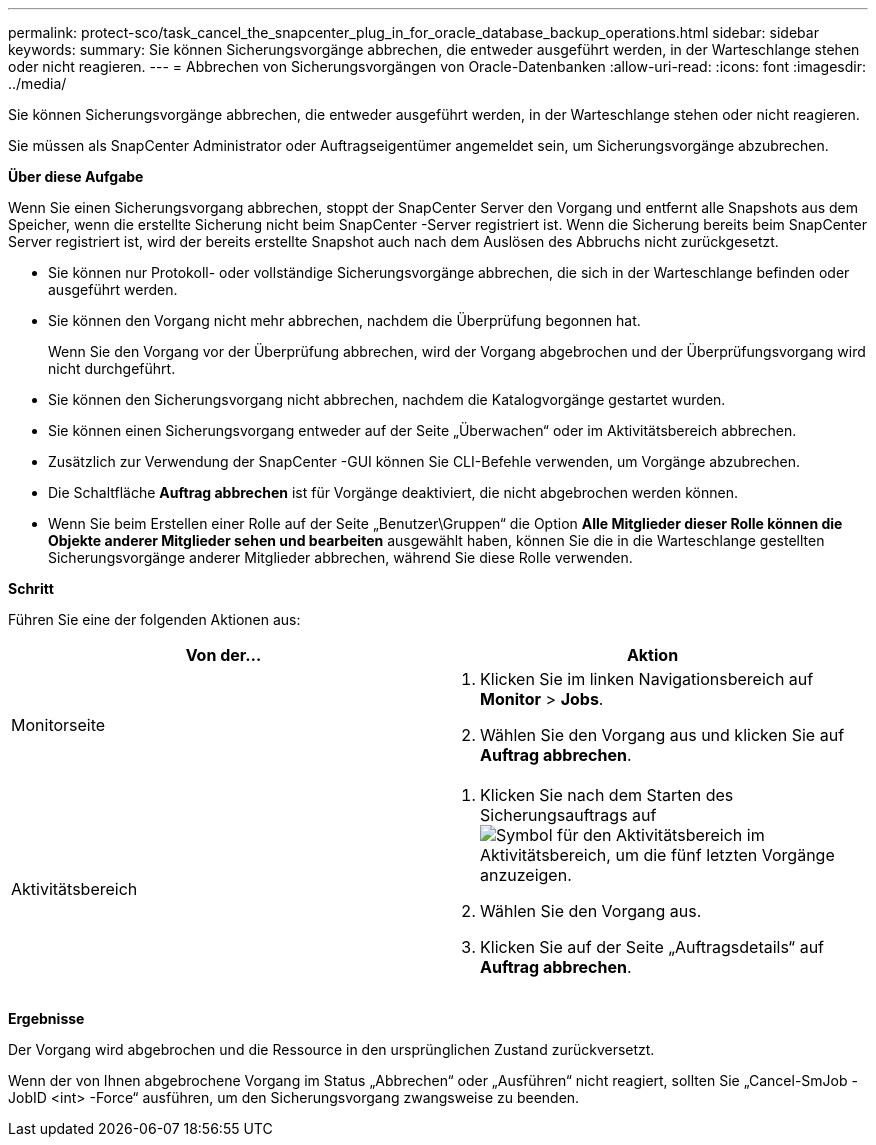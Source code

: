 ---
permalink: protect-sco/task_cancel_the_snapcenter_plug_in_for_oracle_database_backup_operations.html 
sidebar: sidebar 
keywords:  
summary: Sie können Sicherungsvorgänge abbrechen, die entweder ausgeführt werden, in der Warteschlange stehen oder nicht reagieren. 
---
= Abbrechen von Sicherungsvorgängen von Oracle-Datenbanken
:allow-uri-read: 
:icons: font
:imagesdir: ../media/


[role="lead"]
Sie können Sicherungsvorgänge abbrechen, die entweder ausgeführt werden, in der Warteschlange stehen oder nicht reagieren.

Sie müssen als SnapCenter Administrator oder Auftragseigentümer angemeldet sein, um Sicherungsvorgänge abzubrechen.

*Über diese Aufgabe*

Wenn Sie einen Sicherungsvorgang abbrechen, stoppt der SnapCenter Server den Vorgang und entfernt alle Snapshots aus dem Speicher, wenn die erstellte Sicherung nicht beim SnapCenter -Server registriert ist.  Wenn die Sicherung bereits beim SnapCenter Server registriert ist, wird der bereits erstellte Snapshot auch nach dem Auslösen des Abbruchs nicht zurückgesetzt.

* Sie können nur Protokoll- oder vollständige Sicherungsvorgänge abbrechen, die sich in der Warteschlange befinden oder ausgeführt werden.
* Sie können den Vorgang nicht mehr abbrechen, nachdem die Überprüfung begonnen hat.
+
Wenn Sie den Vorgang vor der Überprüfung abbrechen, wird der Vorgang abgebrochen und der Überprüfungsvorgang wird nicht durchgeführt.

* Sie können den Sicherungsvorgang nicht abbrechen, nachdem die Katalogvorgänge gestartet wurden.
* Sie können einen Sicherungsvorgang entweder auf der Seite „Überwachen“ oder im Aktivitätsbereich abbrechen.
* Zusätzlich zur Verwendung der SnapCenter -GUI können Sie CLI-Befehle verwenden, um Vorgänge abzubrechen.
* Die Schaltfläche *Auftrag abbrechen* ist für Vorgänge deaktiviert, die nicht abgebrochen werden können.
* Wenn Sie beim Erstellen einer Rolle auf der Seite „Benutzer\Gruppen“ die Option *Alle Mitglieder dieser Rolle können die Objekte anderer Mitglieder sehen und bearbeiten* ausgewählt haben, können Sie die in die Warteschlange gestellten Sicherungsvorgänge anderer Mitglieder abbrechen, während Sie diese Rolle verwenden.


*Schritt*

Führen Sie eine der folgenden Aktionen aus:

|===
| Von der... | Aktion 


 a| 
Monitorseite
 a| 
. Klicken Sie im linken Navigationsbereich auf *Monitor* > *Jobs*.
. Wählen Sie den Vorgang aus und klicken Sie auf *Auftrag abbrechen*.




 a| 
Aktivitätsbereich
 a| 
. Klicken Sie nach dem Starten des Sicherungsauftrags aufimage:../media/activity_pane_icon.gif["Symbol für den Aktivitätsbereich"] im Aktivitätsbereich, um die fünf letzten Vorgänge anzuzeigen.
. Wählen Sie den Vorgang aus.
. Klicken Sie auf der Seite „Auftragsdetails“ auf *Auftrag abbrechen*.


|===
*Ergebnisse*

Der Vorgang wird abgebrochen und die Ressource in den ursprünglichen Zustand zurückversetzt.

Wenn der von Ihnen abgebrochene Vorgang im Status „Abbrechen“ oder „Ausführen“ nicht reagiert, sollten Sie „Cancel-SmJob -JobID <int> -Force“ ausführen, um den Sicherungsvorgang zwangsweise zu beenden.

